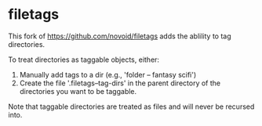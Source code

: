 * filetags

This fork of https://github.com/novoid/filetags adds the ablility to tag directories.

To treat directories as taggable objects, either:

1. Manually add tags to a dir (e.g., 'folder -- fantasy scifi')
2. Create the file '.filetags--tag-dirs' in the parent directory of the directories you want to be taggable.

Note that taggable directories are treated as files and will never be recursed into.


